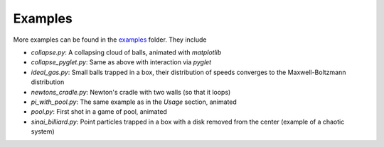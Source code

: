 Examples
========

More examples can be found in the
`examples <https://github.com/markus-ebke/python-billiards/tree/master/examples>`__
folder. They include

-  `collapse.py`: A collapsing cloud of balls, animated with *matplotlib*
-  `collapse_pyglet.py`: Same as above with interaction via *pyglet*
-  `ideal_gas.py`: Small balls trapped in a box, their distribution of speeds
   converges to the Maxwell-Boltzmann distribution
-  `newtons_cradle.py`: Newton's cradle with two walls (so that it loops)
-  `pi_with_pool.py`: The same example as in the *Usage* section, animated
-  `pool.py`: First shot in a game of pool, animated
-  `sinai_billiard.py`: Point particles trapped in a box with a disk removed
   from the center (example of a chaotic system)
